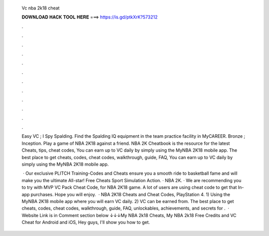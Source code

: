   Vc nba 2k18 cheat
  
  
  
  𝐃𝐎𝐖𝐍𝐋𝐎𝐀𝐃 𝐇𝐀𝐂𝐊 𝐓𝐎𝐎𝐋 𝐇𝐄𝐑𝐄 ===> https://is.gd/ptkXrK?573212
  
  
  
  .
  
  
  
  .
  
  
  
  .
  
  
  
  .
  
  
  
  .
  
  
  
  .
  
  
  
  .
  
  
  
  .
  
  
  
  .
  
  
  
  .
  
  
  
  .
  
  
  
  .
  
  Easy VC ; I Spy Spalding. Find the Spalding IQ equipment in the team practice facility in MyCAREER. Bronze ; Inception. Play a game of NBA 2K18 against a friend. NBA 2K Cheatbook is the resource for the latest Cheats, tips, cheat codes, You can earn up to VC daily by simply using the MyNBA 2K18 mobile app. The best place to get cheats, codes, cheat codes, walkthrough, guide, FAQ, You can earn up to VC daily by simply using the MyNBA 2K18 mobile app.
  
   · Our exclusive PLITCH Training-Codes and Cheats ensure you a smooth ride to basketball fame and will make you the ultimate All-star! Free Cheats Sport Simulation Action. · NBA 2K. · We are recommending you to try with MVP VC Pack Cheat Code, for NBA 2K18 game. A lot of users are using cheat code to get that In-app purchases. Hope you will enjoy.  · NBA 2K18 Cheats and Cheat Codes, PlayStation 4. 1) Using the MyNBA 2K18 mobile app where you will earn VC daily. 2) VC can be earned from. The best place to get cheats, codes, cheat codes, walkthrough, guide, FAQ, unlockables, achievements, and secrets for .  · Website Link is in Comment section below ↓↓↓My NBA 2k18 Cheats, My NBA 2k18 Free Credits and VC Cheat for Android and iOS, Hey guys, I'll show you how to get.

